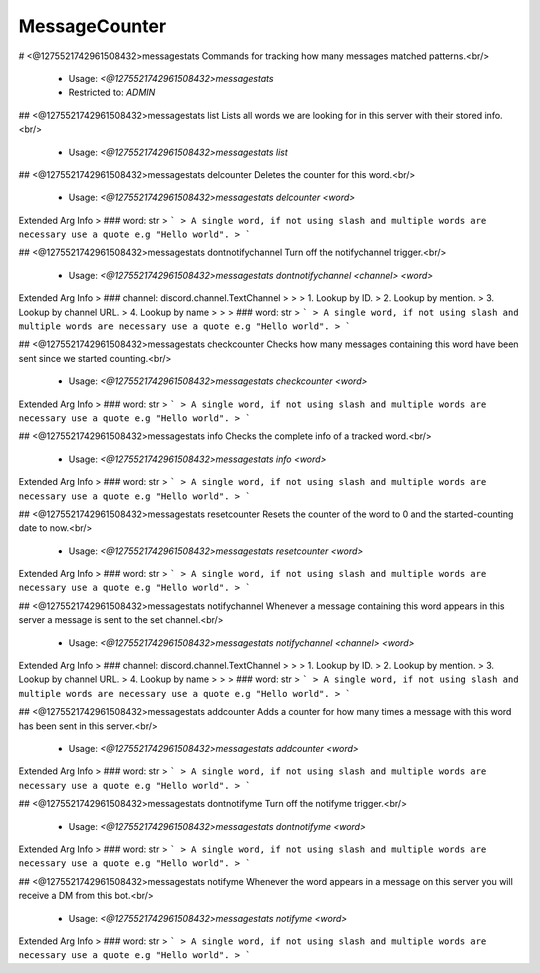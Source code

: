 MessageCounter
==============

# <@1275521742961508432>messagestats
Commands for tracking how many messages matched patterns.<br/>
 - Usage: `<@1275521742961508432>messagestats`
 - Restricted to: `ADMIN`


## <@1275521742961508432>messagestats list
Lists all words we are looking for in this server with their stored info.<br/>
 - Usage: `<@1275521742961508432>messagestats list`


## <@1275521742961508432>messagestats delcounter
Deletes the counter for this word.<br/>
 - Usage: `<@1275521742961508432>messagestats delcounter <word>`
Extended Arg Info
> ### word: str
> ```
> A single word, if not using slash and multiple words are necessary use a quote e.g "Hello world".
> ```


## <@1275521742961508432>messagestats dontnotifychannel
Turn off the notifychannel trigger.<br/>
 - Usage: `<@1275521742961508432>messagestats dontnotifychannel <channel> <word>`
Extended Arg Info
> ### channel: discord.channel.TextChannel
> 
> 
>     1. Lookup by ID.
>     2. Lookup by mention.
>     3. Lookup by channel URL.
>     4. Lookup by name
> 
>     
> ### word: str
> ```
> A single word, if not using slash and multiple words are necessary use a quote e.g "Hello world".
> ```


## <@1275521742961508432>messagestats checkcounter
Checks how many messages containing this word have been sent since we started counting.<br/>
 - Usage: `<@1275521742961508432>messagestats checkcounter <word>`
Extended Arg Info
> ### word: str
> ```
> A single word, if not using slash and multiple words are necessary use a quote e.g "Hello world".
> ```


## <@1275521742961508432>messagestats info
Checks the complete info of a tracked word.<br/>
 - Usage: `<@1275521742961508432>messagestats info <word>`
Extended Arg Info
> ### word: str
> ```
> A single word, if not using slash and multiple words are necessary use a quote e.g "Hello world".
> ```


## <@1275521742961508432>messagestats resetcounter
Resets the counter of the word to 0 and the started-counting date to now.<br/>
 - Usage: `<@1275521742961508432>messagestats resetcounter <word>`
Extended Arg Info
> ### word: str
> ```
> A single word, if not using slash and multiple words are necessary use a quote e.g "Hello world".
> ```


## <@1275521742961508432>messagestats notifychannel
Whenever a message containing this word appears in this server a message is sent to the set channel.<br/>
 - Usage: `<@1275521742961508432>messagestats notifychannel <channel> <word>`
Extended Arg Info
> ### channel: discord.channel.TextChannel
> 
> 
>     1. Lookup by ID.
>     2. Lookup by mention.
>     3. Lookup by channel URL.
>     4. Lookup by name
> 
>     
> ### word: str
> ```
> A single word, if not using slash and multiple words are necessary use a quote e.g "Hello world".
> ```


## <@1275521742961508432>messagestats addcounter
Adds a counter for how many times a message with this word has been sent in this server.<br/>
 - Usage: `<@1275521742961508432>messagestats addcounter <word>`
Extended Arg Info
> ### word: str
> ```
> A single word, if not using slash and multiple words are necessary use a quote e.g "Hello world".
> ```


## <@1275521742961508432>messagestats dontnotifyme
Turn off the notifyme trigger.<br/>
 - Usage: `<@1275521742961508432>messagestats dontnotifyme <word>`
Extended Arg Info
> ### word: str
> ```
> A single word, if not using slash and multiple words are necessary use a quote e.g "Hello world".
> ```


## <@1275521742961508432>messagestats notifyme
Whenever the word appears in a message on this server you will receive a DM from this bot.<br/>
 - Usage: `<@1275521742961508432>messagestats notifyme <word>`
Extended Arg Info
> ### word: str
> ```
> A single word, if not using slash and multiple words are necessary use a quote e.g "Hello world".
> ```


